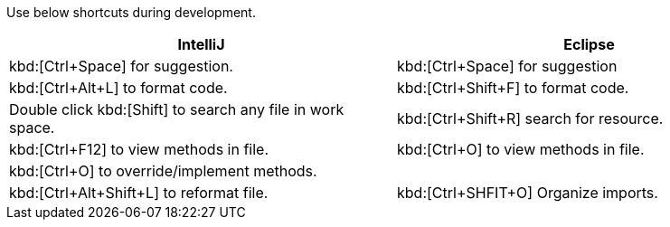 Use below shortcuts during development.

|===
|IntelliJ|Eclipse

|kbd:[Ctrl+Space] for suggestion.
|kbd:[Ctrl+Space] for suggestion

|kbd:[Ctrl+Alt+L] to format code.
|kbd:[Ctrl+Shift+F] to format code.

|Double click kbd:[Shift] to search any file in work space.
|kbd:[Ctrl+Shift+R] search for resource.

|kbd:[Ctrl+F12] to view methods in file.
|kbd:[Ctrl+O] to view methods in file.

|kbd:[Ctrl+O] to override/implement methods.
|

|kbd:[Ctrl+Alt+Shift+L] to reformat file.
|kbd:[Ctrl+SHFIT+O] Organize imports.

|===